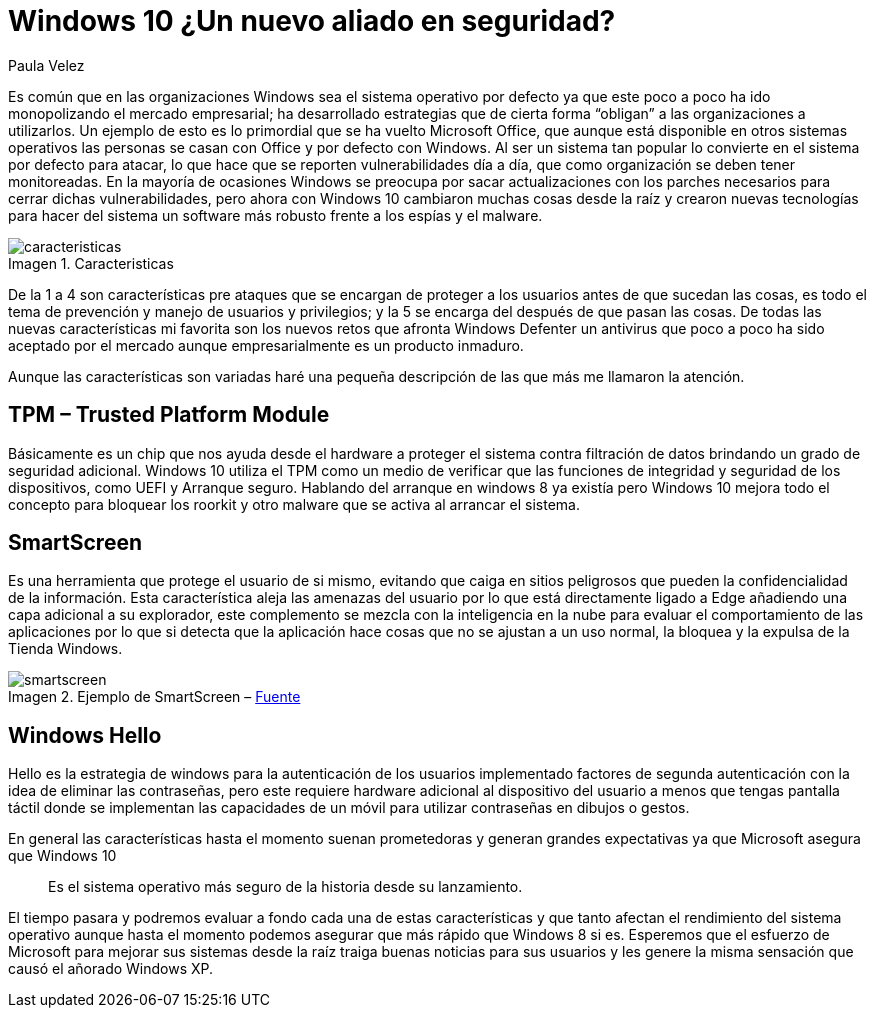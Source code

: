 :slug: windows10-aliado/
:date: 2016-10-04
:category: opiniones-de-seguridad
:tags: windows, seguridad, proteger
:Image: windows10-allied.png
:author: Paula Velez
:writer: paulav
:name: Paula Velez
:about1: Ingeniera en informatica
:about2: Viajar para correr es un mundo de posibilidades
:figure-caption: Imagen

= Windows 10 ¿Un nuevo aliado en seguridad?

Es común que en las organizaciones Windows sea el sistema operativo por defecto 
ya que este poco a poco ha ido monopolizando el mercado empresarial; ha 
desarrollado estrategias que de cierta forma “obligan” a las organizaciones a 
utilizarlos. Un ejemplo de esto es lo primordial que se ha vuelto Microsoft 
Office, que aunque está disponible en otros sistemas operativos las personas se 
casan con Office y por defecto con Windows. Al ser un sistema tan popular lo 
convierte en el sistema por defecto para atacar, lo que hace que se reporten 
vulnerabilidades día a día, que como organización se deben tener monitoreadas. 
En la mayoría de ocasiones Windows se preocupa por sacar actualizaciones con 
los parches necesarios para cerrar dichas vulnerabilidades, pero ahora con 
Windows 10 cambiaron muchas cosas desde la raíz y crearon nuevas tecnologías 
para hacer del sistema un software más robusto frente a los espías y el malware.

.Caracteristicas
image::caracteristicas.png[]

De la 1 a 4 son características pre ataques que se encargan de proteger a los
usuarios antes de que sucedan las cosas, es todo el tema de prevención y manejo 
de usuarios y privilegios; y la 5 se encarga del después de que pasan las cosas. 
De todas las nuevas características mi favorita son los nuevos retos que 
afronta Windows Defenter un antivirus que poco a poco ha sido aceptado por el 
mercado aunque empresarialmente es un producto inmaduro.

Aunque las características son variadas haré una pequeña descripción de las que 
más me llamaron la atención.

== TPM – Trusted Platform Module

Básicamente es un chip que nos ayuda desde el hardware a proteger el sistema 
contra filtración de datos brindando un grado de seguridad adicional. Windows 
10 utiliza el TPM como un medio de verificar que las funciones de integridad 
y seguridad de los dispositivos, como UEFI y Arranque seguro. Hablando del 
arranque en windows 8 ya existía pero Windows 10 mejora todo el concepto para 
bloquear los roorkit y otro malware que se activa al arrancar el sistema.

== SmartScreen

Es una herramienta que protege el usuario de si mismo, evitando que caiga en 
sitios peligrosos que pueden la confidencialidad de la información. Esta
característica aleja las amenazas del usuario por lo que está directamente
ligado a Edge añadiendo una capa adicional a su explorador, este complemento se 
mezcla con la inteligencia en la nube para evaluar el comportamiento de las 
aplicaciones por lo que si detecta que la aplicación hace cosas que no se 
ajustan a un uso normal, la bloquea y la expulsa de la Tienda Windows.

.Ejemplo de SmartScreen – https://docs.microsoft.com/es-es/windows/threat-protection/overview-of-threat-mitigations-in-windows-10[Fuente]
image::smartscreen.png[]

== Windows Hello

Hello es la estrategia de windows para la autenticación de los usuarios 
implementado factores de segunda autenticación con la idea de eliminar las 
contraseñas, pero este requiere hardware adicional al dispositivo del usuario 
a menos que tengas pantalla táctil donde se implementan las capacidades de un 
móvil para utilizar contraseñas en dibujos o gestos.

En general las características hasta el momento suenan prometedoras y generan 
grandes expectativas ya que Microsoft asegura que Windows 10 

[quote]
Es el sistema operativo más seguro de la historia desde su lanzamiento.

El tiempo pasara y podremos evaluar a fondo cada una de estas características 
y que tanto afectan el rendimiento del sistema operativo aunque hasta el 
momento podemos asegurar que más rápido que Windows 8 si es. Esperemos que el 
esfuerzo de Microsoft para mejorar sus sistemas desde la raíz traiga buenas 
noticias para sus usuarios y les genere la misma sensación que causó el añorado 
Windows XP.

